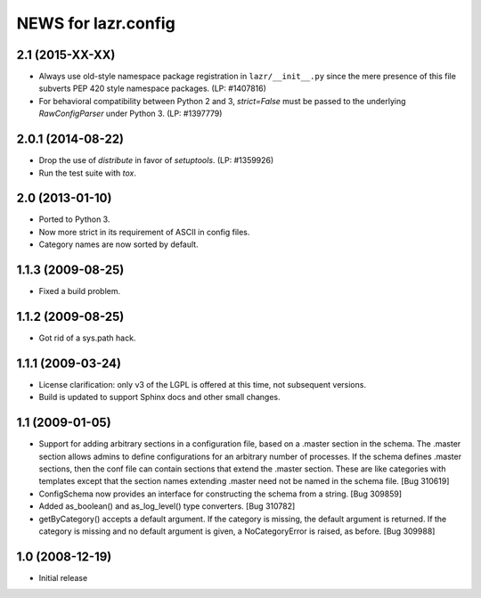 ====================
NEWS for lazr.config
====================

2.1 (2015-XX-XX)
================
- Always use old-style namespace package registration in ``lazr/__init__.py``
  since the mere presence of this file subverts PEP 420 style namespace
  packages.  (LP: #1407816)
- For behavioral compatibility between Python 2 and 3, `strict=False` must be
  passed to the underlying `RawConfigParser` under Python 3.  (LP: #1397779)

2.0.1 (2014-08-22)
==================
- Drop the use of `distribute` in favor of `setuptools`.  (LP: #1359926)
- Run the test suite with `tox`.

2.0 (2013-01-10)
================
- Ported to Python 3.
- Now more strict in its requirement of ASCII in config files.
- Category names are now sorted by default.

1.1.3 (2009-08-25)
==================
- Fixed a build problem.

1.1.2 (2009-08-25)
==================
- Got rid of a sys.path hack.

1.1.1 (2009-03-24)
==================
- License clarification: only v3 of the LGPL is offered at this time, not
  subsequent versions.
- Build is updated to support Sphinx docs and other small changes.

1.1 (2009-01-05)
================
- Support for adding arbitrary sections in a configuration file, based on a
  .master section in the schema.  The .master section allows admins to define
  configurations for an arbitrary number of processes.  If the schema defines
  .master sections, then the conf file can contain sections that extend the
  .master section.  These are like categories with templates except that the
  section names extending .master need not be named in the schema file.
  [Bug 310619]
- ConfigSchema now provides an interface for constructing the schema from a
  string.  [Bug 309859]
- Added as_boolean() and as_log_level() type converters.  [Bug 310782]
- getByCategory() accepts a default argument.  If the category is missing, the
  default argument is returned.  If the category is missing and no default
  argument is given, a NoCategoryError is raised, as before.  [Bug 309988]

1.0 (2008-12-19)
================
- Initial release
